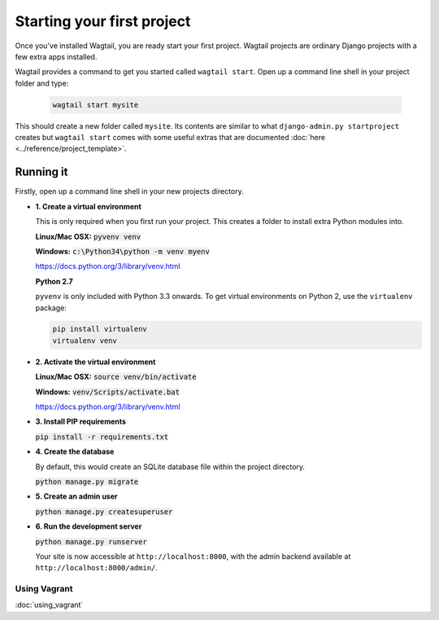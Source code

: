 ===========================
Starting your first project
===========================

Once you've installed Wagtail, you are ready start your first project. Wagtail projects are ordinary Django projects with a few extra apps installed.

Wagtail provides a command to get you started called ``wagtail start``. Open up a command line shell in your project folder and type:

 .. code-block:: bash

    wagtail start mysite


This should create a new folder called ``mysite``. Its contents are similar to what ``django-admin.py startproject`` creates but ``wagtail start`` comes with some useful extras that are documented :doc:`here <../reference/project_template>`.


Running it
==========

Firstly, open up a command line shell in your new projects directory.


* **1. Create a virtual environment**

  This is only required when you first run your project. This creates a folder to install extra Python modules into.

  **Linux/Mac OSX:** :code:`pyvenv venv`

  **Windows:** :code:`c:\Python34\python -m venv myenv`


  https://docs.python.org/3/library/venv.html


  **Python 2.7**

  ``pyvenv`` is only included with Python 3.3 onwards. To get virtual environments on Python 2, use the ``virtualenv`` package:

  .. code-block:: bash

      pip install virtualenv
      virtualenv venv


* **2. Activate the virtual environment**

  **Linux/Mac OSX:** :code:`source venv/bin/activate`

  **Windows:** :code:`venv/Scripts/activate.bat`

  https://docs.python.org/3/library/venv.html


* **3. Install PIP requirements**

  :code:`pip install -r requirements.txt`


* **4. Create the database**

  By default, this would create an SQLite database file within the project directory.

  :code:`python manage.py migrate`


* **5. Create an admin user**

  :code:`python manage.py createsuperuser`


* **6. Run the development server**

  :code:`python manage.py runserver`

  Your site is now accessible at ``http://localhost:8000``, with the admin backend available at ``http://localhost:8000/admin/``.


Using Vagrant
-------------

:doc:`using_vagrant`
